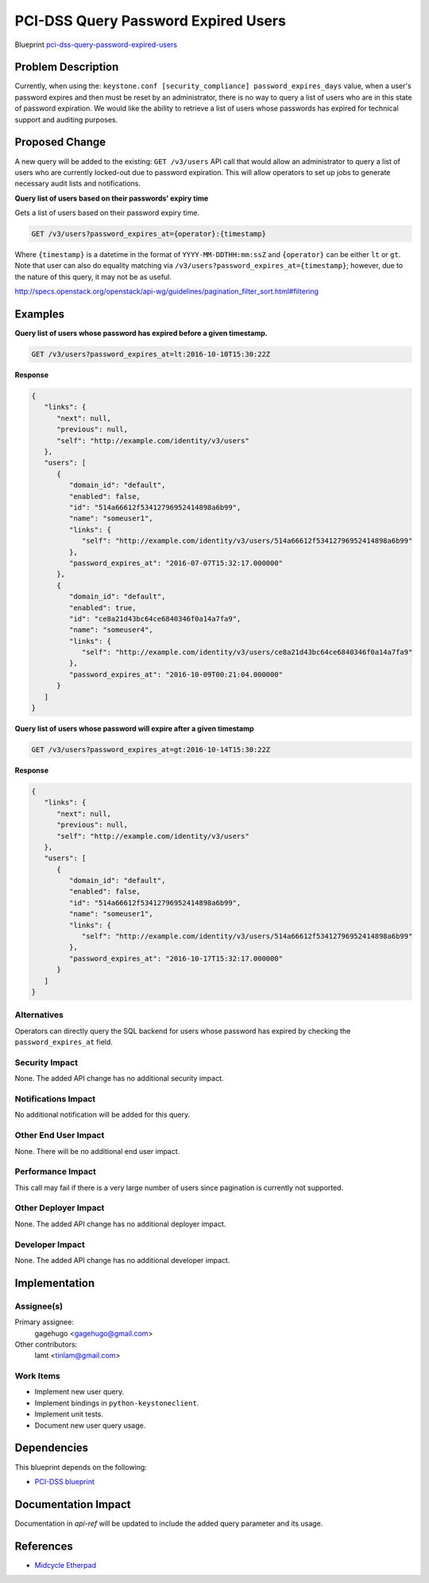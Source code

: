 ..
 This work is licensed under a Creative Commons Attribution 3.0 Unported
 License.

 http://creativecommons.org/licenses/by/3.0/legalcode

====================================
PCI-DSS Query Password Expired Users
====================================

Blueprint `pci-dss-query-password-expired-users <https://blueprints.launchpad.net/keystone/+spec/pci-dss-query-password-expired-users>`_

Problem Description
===================

Currently, when using the:
``keystone.conf [security_compliance] password_expires_days``
value, when a user's password expires and then must be reset by an
administrator, there is no way to query a list of users who are in
this state of password expiration. We would like the ability to retrieve
a list of users whose passwords has expired for technical support and
auditing purposes.

Proposed Change
===============

A new query will be added to the existing:
``GET /v3/users``
API call that would allow an administrator to query a list of users who are
currently locked-out due to password expiration. This will allow operators to
set up jobs to generate necessary audit lists and notifications.

**Query list of users based on their passwords' expiry time**

Gets a list of users based on their password expiry time.

.. code-block:: bash

   GET /v3/users?password_expires_at={operator}:{timestamp}

Where ``{timestamp}`` is a datetime in the format of ``YYYY-MM-DDTHH:mm:ssZ``
and ``{operator}`` can be either ``lt`` or ``gt``.  Note that
user can also do equality matching via
``/v3/users?password_expires_at={timestamp}``; however,
due to the nature of this query, it may not be as useful.

http://specs.openstack.org/openstack/api-wg/guidelines/pagination_filter_sort.html#filtering

Examples
========

**Query list of users whose password has expired before a given timestamp.**

.. code-block:: bash

   GET /v3/users?password_expires_at=lt:2016-10-10T15:30:22Z

**Response**

.. code-block:: json

   {
      "links": {
         "next": null,
         "previous": null,
         "self": "http://example.com/identity/v3/users"
      },
      "users": [
         {
            "domain_id": "default",
            "enabled": false,
            "id": "514a66612f53412796952414898a6b99",
            "name": "someuser1",
            "links": {
               "self": "http://example.com/identity/v3/users/514a66612f53412796952414898a6b99"
            },
            "password_expires_at": "2016-07-07T15:32:17.000000"
         },
         {
            "domain_id": "default",
            "enabled": true,
            "id": "ce8a21d43bc64ce6840346f0a14a7fa9",
            "name": "someuser4",
            "links": {
               "self": "http://example.com/identity/v3/users/ce8a21d43bc64ce6840346f0a14a7fa9"
            },
            "password_expires_at": "2016-10-09T00:21:04.000000"
         }
      ]
   }


**Query list of users whose password will expire after a given timestamp**

.. code-block:: bash

   GET /v3/users?password_expires_at=gt:2016-10-14T15:30:22Z

**Response**

.. code-block:: json

   {
      "links": {
         "next": null,
         "previous": null,
         "self": "http://example.com/identity/v3/users"
      },
      "users": [
         {
            "domain_id": "default",
            "enabled": false,
            "id": "514a66612f53412796952414898a6b99",
            "name": "someuser1",
            "links": {
               "self": "http://example.com/identity/v3/users/514a66612f53412796952414898a6b99"
            },
            "password_expires_at": "2016-10-17T15:32:17.000000"
         }
      ]
   }



Alternatives
------------

Operators can directly query the SQL backend for users whose password has
expired by checking the ``password_expires_at`` field.

Security Impact
---------------

None. The added API change has no additional security impact.

Notifications Impact
--------------------

No additional notification will be added for this query.

Other End User Impact
---------------------

None. There will be no additional end user impact.

Performance Impact
------------------

This call may fail if there is a very large number of users since pagination
is currently not supported.

Other Deployer Impact
---------------------

None. The added API change has no additional deployer impact.

Developer Impact
----------------

None. The added API change has no additional developer impact.

Implementation
==============

Assignee(s)
-----------

Primary assignee:
   gagehugo <gagehugo@gmail.com>

Other contributors:
   lamt <tinlam@gmail.com>

Work Items
----------

* Implement new user query.
* Implement bindings in ``python-keystoneclient``.
* Implement unit tests.
* Document new user query usage.

Dependencies
============

This blueprint depends on the following:

* `PCI-DSS blueprint <https://blueprints.launchpad.net/keystone/+spec/pci-dss>`_

Documentation Impact
====================

Documentation in `api-ref` will be updated to include the added query
parameter and its usage.

References
==========

* `Midcycle Etherpad <https://etherpad.openstack.org/p/keystone-newton-midcycle>`_
